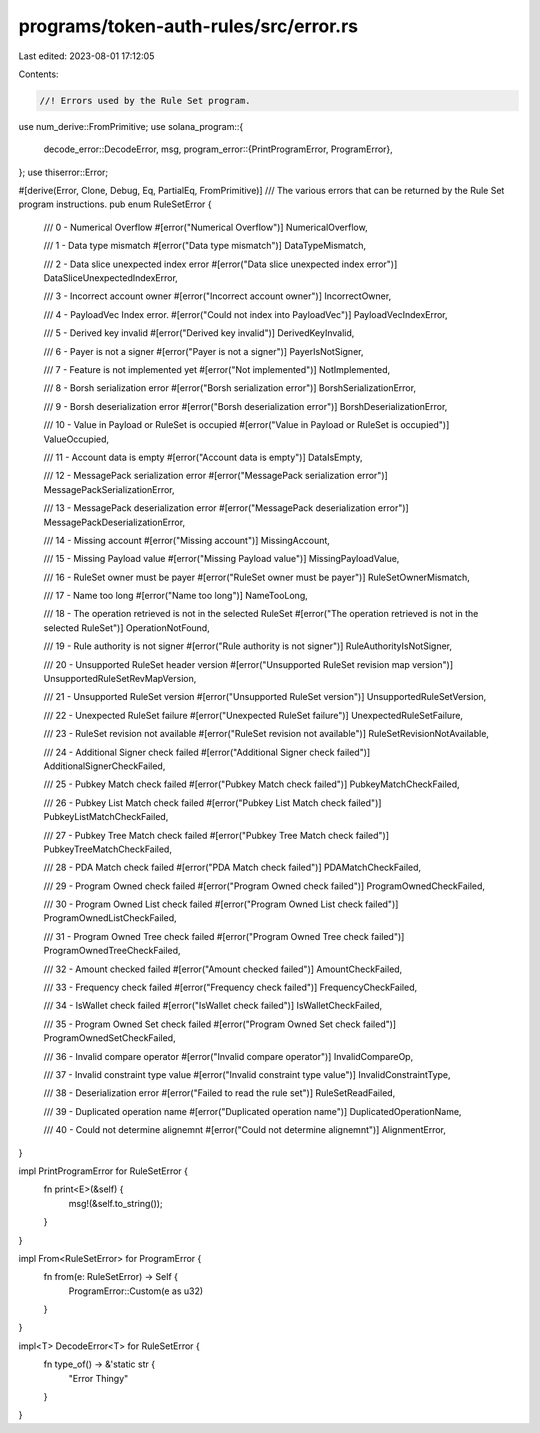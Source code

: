 programs/token-auth-rules/src/error.rs
======================================

Last edited: 2023-08-01 17:12:05

Contents:

.. code-block:: rs

    //! Errors used by the Rule Set program.
use num_derive::FromPrimitive;
use solana_program::{
    decode_error::DecodeError,
    msg,
    program_error::{PrintProgramError, ProgramError},
};
use thiserror::Error;

#[derive(Error, Clone, Debug, Eq, PartialEq, FromPrimitive)]
/// The various errors that can be returned by the Rule Set program instructions.
pub enum RuleSetError {
    /// 0 - Numerical Overflow
    #[error("Numerical Overflow")]
    NumericalOverflow,

    /// 1 - Data type mismatch
    #[error("Data type mismatch")]
    DataTypeMismatch,

    /// 2 - Data slice unexpected index error
    #[error("Data slice unexpected index error")]
    DataSliceUnexpectedIndexError,

    /// 3 - Incorrect account owner
    #[error("Incorrect account owner")]
    IncorrectOwner,

    /// 4 - PayloadVec Index error.
    #[error("Could not index into PayloadVec")]
    PayloadVecIndexError,

    /// 5 - Derived key invalid
    #[error("Derived key invalid")]
    DerivedKeyInvalid,

    /// 6 - Payer is not a signer
    #[error("Payer is not a signer")]
    PayerIsNotSigner,

    /// 7 - Feature is not implemented yet
    #[error("Not implemented")]
    NotImplemented,

    /// 8 - Borsh serialization error
    #[error("Borsh serialization error")]
    BorshSerializationError,

    /// 9 - Borsh deserialization error
    #[error("Borsh deserialization error")]
    BorshDeserializationError,

    /// 10 - Value in Payload or RuleSet is occupied
    #[error("Value in Payload or RuleSet is occupied")]
    ValueOccupied,

    /// 11 - Account data is empty
    #[error("Account data is empty")]
    DataIsEmpty,

    /// 12 - MessagePack serialization error
    #[error("MessagePack serialization error")]
    MessagePackSerializationError,

    /// 13 - MessagePack deserialization error
    #[error("MessagePack deserialization error")]
    MessagePackDeserializationError,

    /// 14 - Missing account
    #[error("Missing account")]
    MissingAccount,

    /// 15 - Missing Payload value
    #[error("Missing Payload value")]
    MissingPayloadValue,

    /// 16 - RuleSet owner must be payer
    #[error("RuleSet owner must be payer")]
    RuleSetOwnerMismatch,

    /// 17 - Name too long
    #[error("Name too long")]
    NameTooLong,

    /// 18 - The operation retrieved is not in the selected RuleSet
    #[error("The operation retrieved is not in the selected RuleSet")]
    OperationNotFound,

    /// 19 - Rule authority is not signer
    #[error("Rule authority is not signer")]
    RuleAuthorityIsNotSigner,

    /// 20 - Unsupported RuleSet header version
    #[error("Unsupported RuleSet revision map version")]
    UnsupportedRuleSetRevMapVersion,

    /// 21 - Unsupported RuleSet version
    #[error("Unsupported RuleSet version")]
    UnsupportedRuleSetVersion,

    /// 22 - Unexpected RuleSet failure
    #[error("Unexpected RuleSet failure")]
    UnexpectedRuleSetFailure,

    /// 23 - RuleSet revision not available
    #[error("RuleSet revision not available")]
    RuleSetRevisionNotAvailable,

    /// 24 - Additional Signer check failed
    #[error("Additional Signer check failed")]
    AdditionalSignerCheckFailed,

    /// 25 - Pubkey Match check failed
    #[error("Pubkey Match check failed")]
    PubkeyMatchCheckFailed,

    /// 26 - Pubkey List Match check failed
    #[error("Pubkey List Match check failed")]
    PubkeyListMatchCheckFailed,

    /// 27 - Pubkey Tree Match check failed
    #[error("Pubkey Tree Match check failed")]
    PubkeyTreeMatchCheckFailed,

    /// 28 - PDA Match check failed
    #[error("PDA Match check failed")]
    PDAMatchCheckFailed,

    /// 29 - Program Owned check failed
    #[error("Program Owned check failed")]
    ProgramOwnedCheckFailed,

    /// 30 - Program Owned List check failed
    #[error("Program Owned List check failed")]
    ProgramOwnedListCheckFailed,

    /// 31 - Program Owned Tree check failed
    #[error("Program Owned Tree check failed")]
    ProgramOwnedTreeCheckFailed,

    /// 32 - Amount checked failed
    #[error("Amount checked failed")]
    AmountCheckFailed,

    /// 33 - Frequency check failed
    #[error("Frequency check failed")]
    FrequencyCheckFailed,

    /// 34 - IsWallet check failed
    #[error("IsWallet check failed")]
    IsWalletCheckFailed,

    /// 35 - Program Owned Set check failed
    #[error("Program Owned Set check failed")]
    ProgramOwnedSetCheckFailed,

    /// 36 - Invalid compare operator
    #[error("Invalid compare operator")]
    InvalidCompareOp,

    /// 37 - Invalid constraint type value
    #[error("Invalid constraint type value")]
    InvalidConstraintType,

    /// 38 - Deserialization error
    #[error("Failed to read the rule set")]
    RuleSetReadFailed,

    /// 39 - Duplicated operation name
    #[error("Duplicated operation name")]
    DuplicatedOperationName,

    /// 40 - Could not determine alignemnt
    #[error("Could not determine alignemnt")]
    AlignmentError,
}

impl PrintProgramError for RuleSetError {
    fn print<E>(&self) {
        msg!(&self.to_string());
    }
}

impl From<RuleSetError> for ProgramError {
    fn from(e: RuleSetError) -> Self {
        ProgramError::Custom(e as u32)
    }
}

impl<T> DecodeError<T> for RuleSetError {
    fn type_of() -> &'static str {
        "Error Thingy"
    }
}


